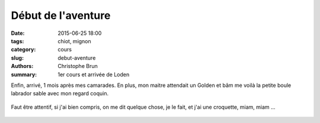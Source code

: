 Début de l'aventure
###################

:date: 2015-06-25 18:00
:tags: chiot, mignon
:category: cours
:slug: debut-aventure
:authors: Christophe Brun
:summary: 1er cours et arrivée de Loden

Enfin, arrivé, 1 mois après mes camarades. En plus, mon maitre attendait un Golden et bâm me voilà la petite boule labrador sable avec mon regard coquin.

.. PELICAN_END_SUMMARY

.. figure:: {filename}/images/P1240376_Loden.jpg
   :alt: mignon

Faut être attentif, si j'ai bien compris, on me dit quelque chose, je le fait, et j'ai une croquette, miam, miam ...

.. figure:: {filename}/images/P1240437_Loden.jpg
   :alt: mignon
